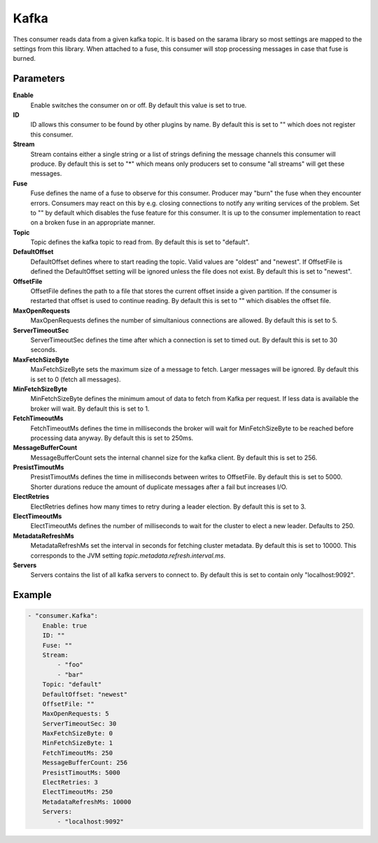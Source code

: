 Kafka
=====

Thes consumer reads data from a given kafka topic.
It is based on the sarama library so most settings are mapped to the settings from this library.
When attached to a fuse, this consumer will stop processing messages in case that fuse is burned.


Parameters
----------

**Enable**
  Enable switches the consumer on or off.
  By default this value is set to true.

**ID**
  ID allows this consumer to be found by other plugins by name.
  By default this is set to "" which does not register this consumer.

**Stream**
  Stream contains either a single string or a list of strings defining the message channels this consumer will produce.
  By default this is set to "*" which means only producers set to consume "all streams" will get these messages.

**Fuse**
  Fuse defines the name of a fuse to observe for this consumer.
  Producer may "burn" the fuse when they encounter errors.
  Consumers may react on this by e.g. closing connections to notify any writing services of the problem.
  Set to "" by default which disables the fuse feature for this consumer.
  It is up to the consumer implementation to react on a broken fuse in an appropriate manner.

**Topic**
  Topic defines the kafka topic to read from.
  By default this is set to "default".

**DefaultOffset**
  DefaultOffset defines where to start reading the topic.
  Valid values are "oldest" and "newest".
  If OffsetFile is defined the DefaultOffset setting will be ignored unless the file does not exist.
  By default this is set to "newest".

**OffsetFile**
  OffsetFile defines the path to a file that stores the current offset inside a given partition.
  If the consumer is restarted that offset is used to continue reading.
  By default this is set to "" which disables the offset file.

**MaxOpenRequests**
  MaxOpenRequests defines the number of simultanious connections are allowed.
  By default this is set to 5.

**ServerTimeoutSec**
  ServerTimeoutSec defines the time after which a connection is set to timed out.
  By default this is set to 30 seconds.

**MaxFetchSizeByte**
  MaxFetchSizeByte sets the maximum size of a message to fetch.
  Larger messages will be ignored.
  By default this is set to 0 (fetch all messages).

**MinFetchSizeByte**
  MinFetchSizeByte defines the minimum amout of data to fetch from Kafka per request.
  If less data is available the broker will wait.
  By default this is set to 1.

**FetchTimeoutMs**
  FetchTimeoutMs defines the time in milliseconds the broker will wait for MinFetchSizeByte to be reached before processing data anyway.
  By default this is set to 250ms.

**MessageBufferCount**
  MessageBufferCount sets the internal channel size for the kafka client.
  By default this is set to 256.

**PresistTimoutMs**
  PresistTimoutMs defines the time in milliseconds between writes to OffsetFile.
  By default this is set to 5000.
  Shorter durations reduce the amount of duplicate messages after a fail but increases I/O.

**ElectRetries**
  ElectRetries defines how many times to retry during a leader election.
  By default this is set to 3.

**ElectTimeoutMs**
  ElectTimeoutMs defines the number of milliseconds to wait for the cluster to elect a new leader.
  Defaults to 250.

**MetadataRefreshMs**
  MetadataRefreshMs set the interval in seconds for fetching cluster metadata.
  By default this is set to 10000.
  This corresponds to the JVM setting `topic.metadata.refresh.interval.ms`.

**Servers**
  Servers contains the list of all kafka servers to connect to.
  By default this is set to contain only "localhost:9092".

Example
-------

.. code-block:: yaml

	- "consumer.Kafka":
	    Enable: true
	    ID: ""
	    Fuse: ""
	    Stream:
	        - "foo"
	        - "bar"
	    Topic: "default"
	    DefaultOffset: "newest"
	    OffsetFile: ""
	    MaxOpenRequests: 5
	    ServerTimeoutSec: 30
	    MaxFetchSizeByte: 0
	    MinFetchSizeByte: 1
	    FetchTimeoutMs: 250
	    MessageBufferCount: 256
	    PresistTimoutMs: 5000
	    ElectRetries: 3
	    ElectTimeoutMs: 250
	    MetadataRefreshMs: 10000
	    Servers:
	        - "localhost:9092"
